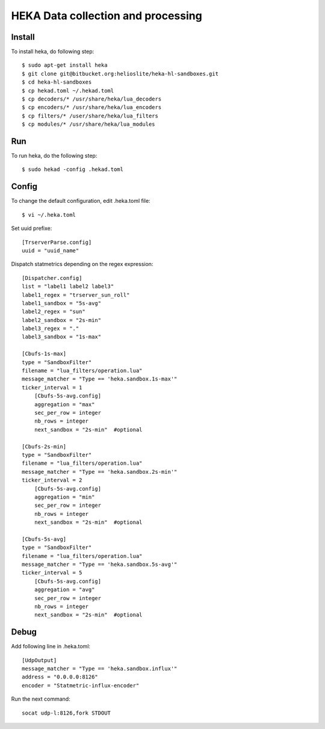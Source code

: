 HEKA Data collection and processing
===================================

Install
------------

To install heka, do following step::

    $ sudo apt-get install heka
    $ git clone git@bitbucket.org:helioslite/heka-hl-sandboxes.git
    $ cd heka-hl-sandboxes
    $ cp hekad.toml ~/.hekad.toml
    $ cp decoders/* /usr/share/heka/lua_decoders
    $ cp encoders/* /usr/share/heka/lua_encoders
    $ cp filters/* /user/share/heka/lua_filters
    $ cp modules/* /usr/share/heka/lua_modules

Run
---

To run heka, do the following step::

    $ sudo hekad -config .hekad.toml

Config
------

To change the default configuration, edit .heka.toml file::

    $ vi ~/.heka.toml

Set uuid prefixe::

    [TrserverParse.config]
    uuid = "uuid_name"

Dispatch statmetrics depending on the regex expression::

    [Dispatcher.config]
    list = "label1 label2 label3"
    label1_regex = "trserver_sun_roll"
    label1_sandbox = "5s-avg"
    label2_regex = "sun"
    label2_sandbox = "2s-min"
    label3_regex = "."
    label3_sandbox = "1s-max"

    [Cbufs-1s-max]
    type = "SandboxFilter"
    filename = "lua_filters/operation.lua"
    message_matcher = "Type == 'heka.sandbox.1s-max'"
    ticker_interval = 1
        [Cbufs-5s-avg.config]
        aggregation = "max"
        sec_per_row = integer
        nb_rows = integer
        next_sandbox = "2s-min"  #optional

    [Cbufs-2s-min]
    type = "SandboxFilter"
    filename = "lua_filters/operation.lua"
    message_matcher = "Type == 'heka.sandbox.2s-min'"
    ticker_interval = 2
        [Cbufs-5s-avg.config]
        aggregation = "min"
        sec_per_row = integer
        nb_rows = integer
        next_sandbox = "2s-min"  #optional

    [Cbufs-5s-avg]
    type = "SandboxFilter"
    filename = "lua_filters/operation.lua"
    message_matcher = "Type == 'heka.sandbox.5s-avg'"
    ticker_interval = 5
        [Cbufs-5s-avg.config]
        aggregation = "avg"
        sec_per_row = integer
        nb_rows = integer
        next_sandbox = "2s-min"  #optional

Debug
-----

Add following line in .heka.toml::

    [UdpOutput]
    message_matcher = "Type == 'heka.sandbox.influx'"
    address = "0.0.0.0:8126"
    encoder = "Statmetric-influx-encoder"

Run the next command::

    socat udp-l:8126,fork STDOUT
